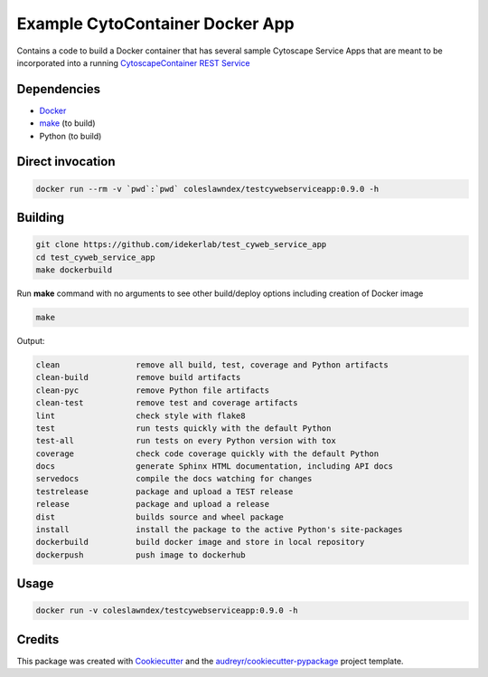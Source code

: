===================================================
Example CytoContainer Docker App
===================================================

Contains a code to build a Docker container that has several sample
Cytoscape Service Apps that are meant to be incorporated into a running
`CytoscapeContainer REST Service <https://github.com/cytoscape/cytocontainer-rest-server>`__

Dependencies
------------

* `Docker <https://www.docker.com/>`_
* `make <https://www.gnu.org/software/make/>`_ (to build)
* Python (to build)

Direct invocation
------------------

.. code-block::

   docker run --rm -v `pwd`:`pwd` coleslawndex/testcywebserviceapp:0.9.0 -h

Building
--------

.. code-block::

   git clone https://github.com/idekerlab/test_cyweb_service_app
   cd test_cyweb_service_app
   make dockerbuild

Run **make** command with no arguments to see other build/deploy options including creation of Docker image

.. code-block::

   make

Output:

.. code-block::

   clean                remove all build, test, coverage and Python artifacts
   clean-build          remove build artifacts
   clean-pyc            remove Python file artifacts
   clean-test           remove test and coverage artifacts
   lint                 check style with flake8
   test                 run tests quickly with the default Python
   test-all             run tests on every Python version with tox
   coverage             check code coverage quickly with the default Python
   docs                 generate Sphinx HTML documentation, including API docs
   servedocs            compile the docs watching for changes
   testrelease          package and upload a TEST release
   release              package and upload a release
   dist                 builds source and wheel package
   install              install the package to the active Python's site-packages
   dockerbuild          build docker image and store in local repository
   dockerpush           push image to dockerhub


Usage
-----

.. code-block::

   docker run -v coleslawndex/testcywebserviceapp:0.9.0 -h


Credits
---------

This package was created with Cookiecutter_ and the `audreyr/cookiecutter-pypackage`_ project template.

.. _Cookiecutter: https://github.com/audreyr/cookiecutter
.. _`audreyr/cookiecutter-pypackage`: https://github.com/audreyr/cookiecutter-pypackage
